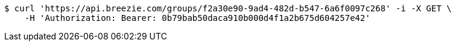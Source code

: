 [source,bash]
----
$ curl 'https://api.breezie.com/groups/f2a30e90-9ad4-482d-b547-6a6f0097c268' -i -X GET \
    -H 'Authorization: Bearer: 0b79bab50daca910b000d4f1a2b675d604257e42'
----